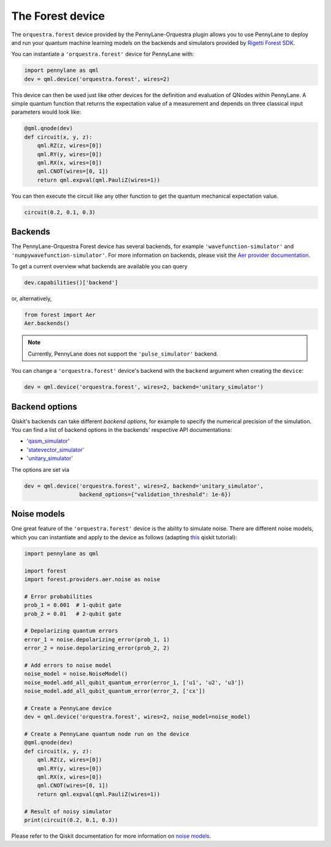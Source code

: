 The Forest device
=================
The ``orquestra.forest`` device provided by the PennyLane-Orquestra plugin allows you to use PennyLane
to deploy and run your quantum machine learning models on the backends and simulators provided
by `Rigetti Forest SDK <https://pyquil-docs.rigetti.com/en/stable/>`_.

You can instantiate a ``'orquestra.forest'`` device for PennyLane with:

.. code-block:: python

    import pennylane as qml
    dev = qml.device('orquestra.forest', wires=2)

This device can then be used just like other devices for the definition and evaluation of QNodes within PennyLane.
A simple quantum function that returns the expectation value of a measurement and depends on three classical input
parameters would look like:

.. code-block:: python

    @qml.qnode(dev)
    def circuit(x, y, z):
        qml.RZ(z, wires=[0])
        qml.RY(y, wires=[0])
        qml.RX(x, wires=[0])
        qml.CNOT(wires=[0, 1])
        return qml.expval(qml.PauliZ(wires=1))

You can then execute the circuit like any other function to get the quantum mechanical expectation value.

.. code-block:: python

    circuit(0.2, 0.1, 0.3)

Backends
~~~~~~~~

The PennyLane-Orquestra Forest device has several backends, for example
``'wavefunction-simulator'`` and ``'numpywavefunction-simulator'``. For
more information on backends, please visit the `Aer provider documentation
<https://forest.org/documentation/apidoc/aer_provider.html>`_.


To get a current overview what backends are available you can query

.. code-block:: python

    dev.capabilities()['backend']

or, alternatively,

.. code-block:: python

    from forest import Aer
    Aer.backends()

.. note::

    Currently, PennyLane does not support the ``'pulse_simulator'`` backend.

You can change a ``'orquestra.forest'`` device's backend with the ``backend`` argument when creating the ``device``:

.. code-block:: python

    dev = qml.device('orquestra.forest', wires=2, backend='unitary_simulator')

Backend options
~~~~~~~~~~~~~~~

Qiskit's backends can take different *backend options*, for example to specify the numerical
precision of the simulation.
You can find a list of backend options in the backends' respective API documentations:

* `'qasm_simulator' <https://forest.org/documentation/stubs/qiskit.providers.aer.QasmSimulator.html>`_
* `'statevector_simulator' <https://forest.org/documentation/stubs/qiskit.providers.aer.StatevectorSimulator.html>`_
* `'unitary_simulator' <https://forest.org/documentation/stubs/qiskit.providers.aer.UnitarySimulator.html>`_

The options are set via

.. code-block:: python

    dev = qml.device('orquestra.forest', wires=2, backend='unitary_simulator',
                     backend_options={"validation_threshold": 1e-6})

Noise models
~~~~~~~~~~~~

One great feature of the ``'orquestra.forest'`` device is the ability to simulate noise. There are different noise models,
which you can instantiate and apply to the device as follows
(adapting `this <https://forest.org/documentation/apidoc/aer_noise.html>`_ qiskit tutorial):

.. code-block:: python

    import pennylane as qml

    import forest
    import forest.providers.aer.noise as noise

    # Error probabilities
    prob_1 = 0.001  # 1-qubit gate
    prob_2 = 0.01   # 2-qubit gate

    # Depolarizing quantum errors
    error_1 = noise.depolarizing_error(prob_1, 1)
    error_2 = noise.depolarizing_error(prob_2, 2)

    # Add errors to noise model
    noise_model = noise.NoiseModel()
    noise_model.add_all_qubit_quantum_error(error_1, ['u1', 'u2', 'u3'])
    noise_model.add_all_qubit_quantum_error(error_2, ['cx'])

    # Create a PennyLane device
    dev = qml.device('orquestra.forest', wires=2, noise_model=noise_model)

    # Create a PennyLane quantum node run on the device
    @qml.qnode(dev)
    def circuit(x, y, z):
        qml.RZ(z, wires=[0])
        qml.RY(y, wires=[0])
        qml.RX(x, wires=[0])
        qml.CNOT(wires=[0, 1])
        return qml.expval(qml.PauliZ(wires=1))

    # Result of noisy simulator
    print(circuit(0.2, 0.1, 0.3))

Please refer to the Qiskit documentation for more information on
`noise models <https://forest.org/documentation/tutorials/simulators/3_building_noise_models.html>`_.
